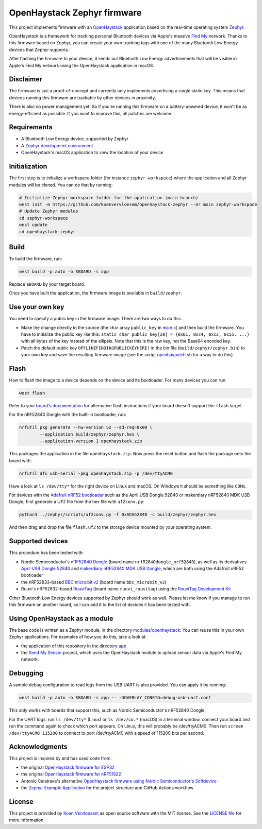 OpenHaystack Zephyr firmware
############################

This project implements firmware with an `OpenHaystack <https://github.com/seemoo-lab/openhaystack>`_ application based on the real-time operating system `Zephyr <https://www.zephyrproject.org/>`_.

OpenHaystack is a framework for tracking personal Bluetooth devices via Apple's massive `Find My <https://developer.apple.com/find-my/>`_ network. Thanks to this firmware based on Zephyr, you can create your own tracking tags with one of the many Bluetooth Low Energy devices that Zephyr supports.

After flashing the firmware to your device, it sends out Bluetooth Low Energy advertisements that will be visible in Apple's Find My network using the OpenHaystack application in macOS.

Disclaimer
**********

The firmware is just a proof-of-concept and currently only implements advertising a single static key. This means that devices running this firmware are trackable by other devices in proximity.

There is also no power management yet. So if you're running this firmware on a battery-powered device, it won't be as energy-efficient as possible. If you want to improve this, all patches are welcome.

Requirements
************

* A Bluetooth Low Energy device, supported by Zephyr
* A `Zephyr development environment <https://docs.zephyrproject.org/latest/getting_started/index.html>`_
* OpenHaystack's macOS application to view the location of your device

Initialization
**************

The first step is to initialize a workspace folder (for instance ``zephyr-workspace``) where the application and all Zephyr modules will be cloned. You can do that by running:

.. code-block:: shell

  # Initialize Zephyr workspace folder for the application (main branch)
  west init -m https://github.com/koenvervloesem/openhaystack-zephyr --mr main zephyr-workspace
  # Update Zephyr modules
  cd zephyr-workspace
  west update
  cd openhaystack-zephyr

Build
*****

To build the firmware, run:

.. code-block:: shell

   west build -p auto -b $BOARD -s app

Replace ``$BOARD`` by your target board.

Once you have built the application, the firmware image is available in ``build/zephyr``.

Use your own key
****************

You need to specify a public key in the firmware image. There are two ways to do this:

* Make the change directly in the source (the char array ``public_key`` in `main.c <https://github.com/koenvervloesem/openhaystack-zephyr/blob/main/app/src/main.c>`_) and then build the firmware. You have to initialize the public key like this: ``static char public_key[28] = {0x61, 0xc4, 0xc2, 0x55, ...}`` with all bytes of the key instead of the ellipsis. Note that this is the raw key, not the Base64 encoded key.
* Patch the default public key ``OFFLINEFINDINGPUBLICKEYHERE!`` in the bin file (``build/zephyr/zephyr.bin``) to your own key and save the resulting firmware image (see the script `openhaypatch.sh <https://github.com/koenvervloesem/openhaystack-zephyr/blob/main/openhaypatch.sh>`_ for a way to do this).

Flash
*****

How to flash the image to a device depends on the device and its bootloader. For many devices you can run:

.. code-block:: shell

   west flash

Refer to your `board's documentation <https://docs.zephyrproject.org/latest/boards/index.html>`_ for alternative flash instructions if your board doesn't support the ``flash`` target.

For the nRF52840 Dongle with the built-in bootloader, run:

.. code-block:: shell

  nrfutil pkg generate --hw-version 52 --sd-req=0x00 \
          --application build/zephyr/zephyr.hex \
          --application-version 1 openhaystack.zip

This packages the application in the file ``openhaystack.zip``. Now press the reset button and flash the package onto the board with:

.. code-block:: shell

  nrfutil dfu usb-serial -pkg openhaystack.zip -p /dev/ttyACM0

Have a look at ``ls /dev/tty*`` for the right device on Linux and macOS. On Windows it should be something like ``COMx``.

For devices with the `Adafruit nRF52 bootloader <https://github.com/adafruit/Adafruit_nRF52_Bootloader>`_ such as the April USB Dongle 52840 or makerdiary nRF52840 MDK USB Dongle, first generate a UF2 file from the hex file with ``uf2conv.py``:

.. code-block:: shell

  python3 ../zephyr/scripts/uf2conv.py -f 0xADA52840 -c build/zephyr/zephyr.hex

And then drag and drop the file ``flash.uf2`` to the storage device mounted by your operating system.

Supported devices
*****************

This procedure has been tested with:

* Nordic Semiconductor's `nRF52840 Dongle <https://docs.zephyrproject.org/latest/boards/arm/nrf52840dongle_nrf52840/doc/index.html>`_ (board name ``nrf52840dongle_nrf52840``), as well as its derivatives `April USB Dongle 52840 <https://wiki.aprbrother.com/en/BleUsbDongle.html#april-usb-dongle-52840>`_ and `makerdiary nRF52840 MDK USB Dongle <https://wiki.makerdiary.com/nrf52840-mdk-usb-dongle/>`_, which are both using the Adafruit nRF52 bootloader
* the nRF52833-based `BBC micro:bit v2 <https://docs.zephyrproject.org/latest/boards/arm/bbc_microbit_v2/doc/index.html>`_ (board name ``bbc_microbit_v2``)
* Ruuvi's nRF52832-based `RuuviTag <https://docs.zephyrproject.org/latest/boards/arm/ruuvi_ruuvitag/doc/index.html>`_ (board name ``ruuvi_ruuvitag``) using the `RuuviTag Development Kit <https://ruuvi.com/products/ruuvitag-development-kit/>`_

Other Bluetooth Low Energy devices supported by Zephyr should work as well. Please let me know if you manage to run this firmware on another board, so I can add it to the list of devices it has been tested with.

Using OpenHaystack as a module
******************************

The base code is written as a Zephyr module, in the directory `modules/openhaystack <https://github.com/koenvervloesem/openhaystack-zephyr/tree/main/modules/openhaystack>`_. You can reuse this in your own Zephyr applications. For examples of how you do this, take a look at:

* the application of this repository in the directory `app <https://github.com/koenvervloesem/openhaystack-zephyr/tree/main/app>`_
* the `Send My Sensor <https://github.com/koenvervloesem/send-my-sensor>`_ project, which uses the OpenHaystack module to upload sensor data via Apple's Find My network.

Debugging
*********

A sample debug configuration to read logs from the USB UART is also provided. You can apply it by running:

.. code-block:: shell

  west build -p auto -b $BOARD -s app -- -DOVERLAY_CONFIG=debug-usb-uart.conf

This only works with boards that support this, such as Nordic Semiconductor's nRF52840 Dongle.

For the UART logs: run ``ls /dev/tty*`` (Linux) or ``ls /dev/cu.*`` (macOS) in a terminal window, connect your board and run the command again to check which port appears. On Linux, this will probably be /dev/ttyACM0. Then run ``screen /dev/ttyACM0 115200`` to connect to port /dev/ttyACM0 with a speed of 115200 bits per second.

Acknowledgments
***************

This project is inspired by and has used code from:

* the original `OpenHaystack firmware for ESP32 <https://github.com/seemoo-lab/openhaystack/tree/main/Firmware/ESP32>`_
* the original `OpenHaystack firmware for nRF51822 <https://github.com/seemoo-lab/openhaystack/tree/main/Firmware/Microbit_v1>`_
* Antonio Calatrava's alternative `OpenHaystack firmware using Nordic Semiconductor's Softdevice <https://github.com/acalatrava/openhaystack-firmware>`_
* the `Zephyr Example Application <https://github.com/zephyrproject-rtos/example-application>`_ for the project structure and GitHub Actions workflow

License
*******

This project is provided by `Koen Vervloesem <http://koen.vervloesem.eu>`_ as open source software with the MIT license. See the `LICENSE file <LICENSE>`_ for more information.
